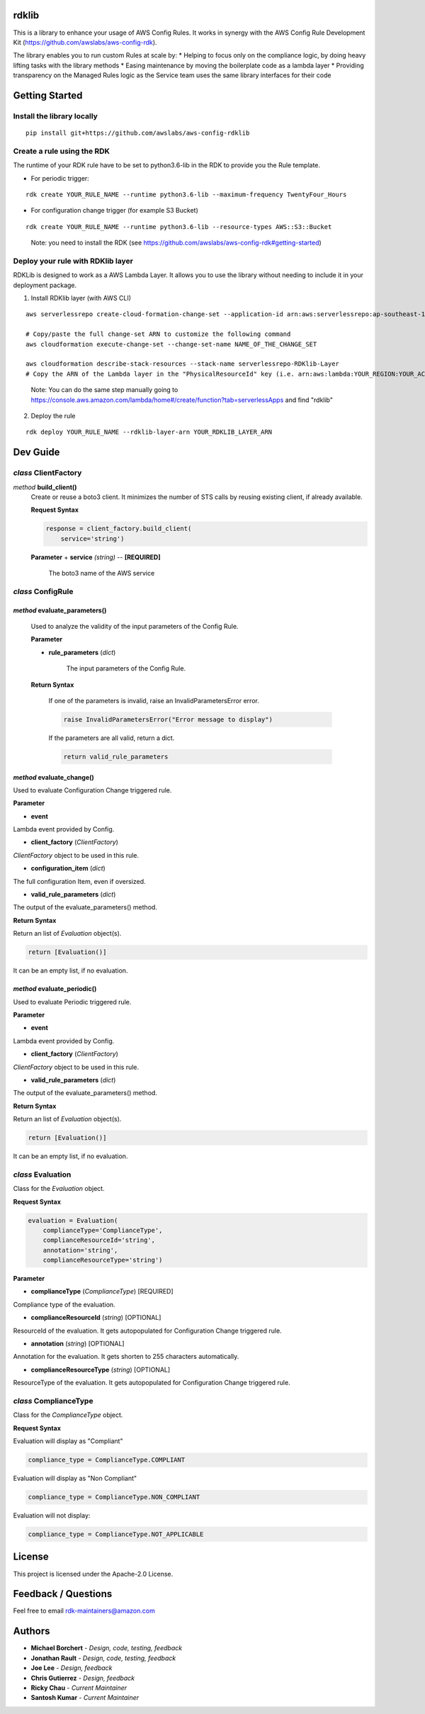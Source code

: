 rdklib
======

This is a library to enhance your usage of AWS Config Rules. It works in synergy with the AWS Config Rule Development Kit (https://github.com/awslabs/aws-config-rdk).

The library enables you to run custom Rules at scale by:
* Helping to focus only on the compliance logic, by doing heavy lifting tasks with the library methods
* Easing maintenance by moving the boilerplate code as a lambda layer
* Providing transparency on the Managed Rules logic as the Service team uses the same library interfaces for their code

Getting Started
===============

Install the library locally
---------------------------

::

    pip install git+https://github.com/awslabs/aws-config-rdklib

Create a rule using the RDK 
---------------------------

The runtime of your RDK rule have to be set to python3.6-lib in the RDK to provide you the Rule template.

* For periodic trigger:

::

    rdk create YOUR_RULE_NAME --runtime python3.6-lib --maximum-frequency TwentyFour_Hours

* For configuration change trigger (for example S3 Bucket)

::

    rdk create YOUR_RULE_NAME --runtime python3.6-lib --resource-types AWS::S3::Bucket

..

    Note: you need to install the RDK (see https://github.com/awslabs/aws-config-rdk#getting-started)

Deploy your rule with RDKlib layer
----------------------------------

RDKLib is designed to work as a AWS Lambda Layer. It allows you to use the library without needing to include it in your deployment package.

1. Install RDKlib layer (with AWS CLI)

::

    aws serverlessrepo create-cloud-formation-change-set --application-id arn:aws:serverlessrepo:ap-southeast-1:711761543063:applications/rdklib --stack-name RDKlib-Layer
    
    # Copy/paste the full change-set ARN to customize the following command
    aws cloudformation execute-change-set --change-set-name NAME_OF_THE_CHANGE_SET

    aws cloudformation describe-stack-resources --stack-name serverlessrepo-RDKlib-Layer
    # Copy the ARN of the Lambda layer in the "PhysicalResourceId" key (i.e. arn:aws:lambda:YOUR_REGION:YOUR_ACCOUNT:layer:rdklib-layer:1).

..

    Note: You can do the same step manually going to `https://console.aws.amazon.com/lambda/home#/create/function?tab=serverlessApps <https://console.aws.amazon.com/lambda/home#/create/function?tab=serverlessApps>`_ and find "rdklib"

2. Deploy the rule

::

    rdk deploy YOUR_RULE_NAME --rdklib-layer-arn YOUR_RDKLIB_LAYER_ARN

Dev Guide
=========

*class* **ClientFactory**
-------------------------

*method* **build_client()**
  Create or reuse a boto3 client. It minimizes the number of STS calls by reusing existing client, if already available.

  **Request Syntax**

  .. code-block:: python

    response = client_factory.build_client(
        service='string')

  **Parameter**
  + **service** *(string)* -- **[REQUIRED]**
    The boto3 name of the AWS service
    
*class* **ConfigRule**
----------------------

*method* **evaluate_parameters()**
^^^^^^^^^^^^^^^^^^^^^^^^^^^^^^^^^^

    Used to analyze the validity of the input parameters of the Config Rule.
    
    **Parameter**
    
    * **rule_parameters** (*dict*)
    
        The input parameters of the Config Rule.
    
    **Return Syntax**
    
        If one of the parameters is invalid, raise an InvalidParametersError error.
    
        .. code-block:: python
        
            raise InvalidParametersError("Error message to display")
    
        If the parameters are all valid, return a dict.
    
        .. code-block:: python
        
            return valid_rule_parameters

*method* **evaluate_change()**
^^^^^^^^^^^^^^^^^^^^^^^^^^^^^^

Used to evaluate Configuration Change triggered rule.

**Parameter**

* **event**

Lambda event provided by Config.

* **client_factory** (*ClientFactory*)

*ClientFactory* object to be used in this rule.

* **configuration_item** (*dict*)

The full configuration Item, even if oversized.

* **valid_rule_parameters** (*dict*)

The output of the evaluate_parameters() method.

**Return Syntax**

Return an list of *Evaluation* object(s). 

.. code-block:: python

    return [Evaluation()]

It can be an empty list, if no evaluation.


*method* **evaluate_periodic()**
^^^^^^^^^^^^^^^^^^^^^^^^^^^^^^^^

Used to evaluate Periodic triggered rule.

**Parameter**

* **event**

Lambda event provided by Config.

* **client_factory** (*ClientFactory*)

*ClientFactory* object to be used in this rule.

* **valid_rule_parameters** (*dict*)

The output of the evaluate_parameters() method.

**Return Syntax**

Return an list of *Evaluation* object(s). 

.. code-block:: python

    return [Evaluation()]

It can be an empty list, if no evaluation.

*class* **Evaluation**
----------------------

Class for the *Evaluation* object.

**Request Syntax**

.. code-block:: python

    evaluation = Evaluation(
        complianceType='ComplianceType',
        complianceResourceId='string',
        annotation='string',
        complianceResourceType='string')

**Parameter**

* **complianceType** (*ComplianceType*) [REQUIRED]
Compliance type of the evaluation.

* **complianceResourceId** (*string*) [OPTIONAL]
ResourceId of the evaluation. It gets autopopulated for Configuration Change triggered rule.

* **annotation** (*string*) [OPTIONAL]
Annotation for the evaluation. It gets shorten to 255 characters automatically.

* **complianceResourceType** (*string*) [OPTIONAL]
ResourceType of the evaluation. It gets autopopulated for Configuration Change triggered rule.

*class* **ComplianceType**
--------------------------

Class for the *ComplianceType* object.

**Request Syntax**

Evaluation will display as "Compliant"

.. code-block:: python

    compliance_type = ComplianceType.COMPLIANT


Evaluation will display as "Non Compliant"

.. code-block:: python

    compliance_type = ComplianceType.NON_COMPLIANT

Evaluation will not display:

.. code-block:: python

    compliance_type = ComplianceType.NOT_APPLICABLE

License
=======

This project is licensed under the Apache-2.0 License.

Feedback / Questions
====================

Feel free to email rdk-maintainers@amazon.com

Authors
=======
* **Michael Borchert** - *Design, code, testing, feedback*
* **Jonathan Rault** - *Design, code, testing, feedback*
* **Joe Lee** - *Design, feedback*
* **Chris Gutierrez** - *Design, feedback*
* **Ricky Chau** - *Current Maintainer*
* **Santosh Kumar** - *Current Maintainer*